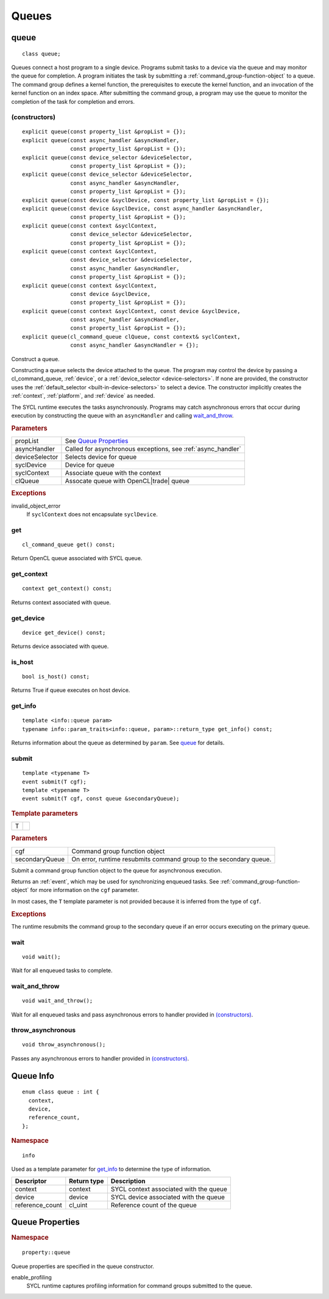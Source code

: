 ..
  // Copyright (c) 2011-2020 The Khronos Group, Inc.
  //
  // Licensed under the Apache License, Version 2.0 (the License);
  // you may not use this file except in compliance with the License.
  // You may obtain a copy of the License at
  //
  //     http://www.apache.org/licenses/LICENSE-2.0
  //
  // Unless required by applicable law or agreed to in writing, software
  // distributed under the License is distributed on an AS IS BASIS,
  // WITHOUT WARRANTIES OR CONDITIONS OF ANY KIND, either express or implied.
  // See the License for the specific language governing permissions and
  // limitations under the License.

.. _queues:

	       
******
Queues
******

.. _queue:

.. rst-class:: api-class

=====
queue
=====

::
   
   class queue;

Queues connect a host program to a single device. Programs submit
tasks to a device via the queue and may monitor the queue for
completion. A program initiates the task by submitting a
:ref:`command_group-function-object` to a queue. The command group
defines a kernel function, the prerequisites to execute the kernel
function, and an invocation of the kernel function on an index
space. After submitting the command group, a program may use the queue
to monitor the completion of the task for completion and errors.

.. todo::

   Example uses basic constructor and demonstrates the commonly uses
   member functions.

.. member-toc::

(constructors)
==============

::
   
  explicit queue(const property_list &propList = {});
  explicit queue(const async_handler &asyncHandler,
                 const property_list &propList = {});
  explicit queue(const device_selector &deviceSelector,
                 const property_list &propList = {});
  explicit queue(const device_selector &deviceSelector,
                 const async_handler &asyncHandler,
		 const property_list &propList = {});
  explicit queue(const device &syclDevice, const property_list &propList = {});
  explicit queue(const device &syclDevice, const async_handler &asyncHandler,
                 const property_list &propList = {});
  explicit queue(const context &syclContext,
                 const device_selector &deviceSelector,
		 const property_list &propList = {});
  explicit queue(const context &syclContext,
                 const device_selector &deviceSelector,
                 const async_handler &asyncHandler,
		 const property_list &propList = {});
  explicit queue(const context &syclContext,
                 const device &syclDevice,
		 const property_list &propList = {});
  explicit queue(const context &syclContext, const device &syclDevice,
                 const async_handler &asyncHandler,
		 const property_list &propList = {});
  explicit queue(cl_command_queue clQueue, const context& syclContext,
                 const async_handler &asyncHandler = {});

Construct a queue.

Constructing a queue selects the device attached to the queue. The
program may control the device by passing a cl_command_queue,
:ref:`device`, or a :ref:`device_selector <device-selectors>`. If none
are provided, the constructor uses the :ref:`default_selector
<built-in-device-selectors>` to select a device. The constructor
implicitly creates the :ref:`context`, :ref:`platform`, and
:ref:`device` as needed.

The SYCL runtime executes the tasks asynchronously. Programs may catch
asynchronous errors that occur during execution by constructing the
queue with an ``asyncHandler`` and calling wait_and_throw_.

.. rubric:: Parameters

======================  ===
propList                See `Queue Properties`_
asyncHandler            Called for asynchronous exceptions, see :ref:`async_handler`
deviceSelector          Selects device for queue
syclDevice              Device for queue
syclContext             Associate queue with the context
clQueue                 Assocate queue with OpenCL|trade| queue
======================  ===
  
.. rubric:: Exceptions

invalid_object_error
  If ``syclContext`` does not encapsulate ``syclDevice``.

.. todo:: example exercise various constructors


get
===


::
   
  cl_command_queue get() const;

Return OpenCL queue associated with SYCL queue.

get_context
===========

::
   
  context get_context() const;

Returns context associated with queue.

get_device
==========

::
   
  device get_device() const;

Returns device associated with queue.

is_host
=======

::
   
  bool is_host() const;

Returns True if queue executes on host device.

get_info
========

::
   
  template <info::queue param>
  typename info::param_traits<info::queue, param>::return_type get_info() const;

Returns information about the queue as determined by ``param``. See
queue_ for details.

.. _queue-submit:

submit
======

::
   
  template <typename T>
  event submit(T cgf);
  template <typename T>
  event submit(T cgf, const queue &secondaryQueue);

.. rubric:: Template parameters

=================  ===
T
=================  ===

.. rubric:: Parameters

=================  ===
cgf                Command group function object
secondaryQueue     On error, runtime resubmits command group to the secondary queue.
=================  ===

Submit a command group function object to the queue for asynchronous
execution.

Returns an :ref:`event`, which may be used for synchronizing enqueued
tasks. See :ref:`command_group-function-object` for more
information on the ``cgf`` parameter.

In most cases, the ``T`` template parameter is not provided because it
is inferred from the type of ``cgf``.

.. rubric:: Exceptions
	    
The runtime resubmits the command group to the secondary queue
if an error occurs executing on the primary queue.


wait
====

::
   
  void wait();

Wait for all enqueued tasks to complete.

.. _queue-wait_and_throw:

wait_and_throw
==============

::
   
  void wait_and_throw();

Wait for all enqueued tasks and pass asynchronous errors to handler
provided in `(constructors)`_.

.. _queue-throw_asynchronous:

throw_asynchronous
==================

::
   
  void throw_asynchronous();

Passes any asynchronous errors to handler provided in
`(constructors)`_.

==========
Queue Info
==========

::

  enum class queue : int {
    context,
    device,
    reference_count,
  };

.. rubric:: Namespace

::

   info

Used as a template parameter for get_info_ to determine the type of
information.

===============  ==========================  ===
Descriptor       Return type                 Description
===============  ==========================  ===
context          context                     SYCL context associated with the queue
device           device                      SYCL device associated with the queue
reference_count  cl_uint                     Reference count of the queue
===============  ==========================  ===


================
Queue Properties
================

.. rubric:: Namespace

::

   property::queue
	    
Queue properties are specified in the queue constructor.

enable_profiling
  SYCL runtime captures profiling information for command groups
  submitted to the queue.
